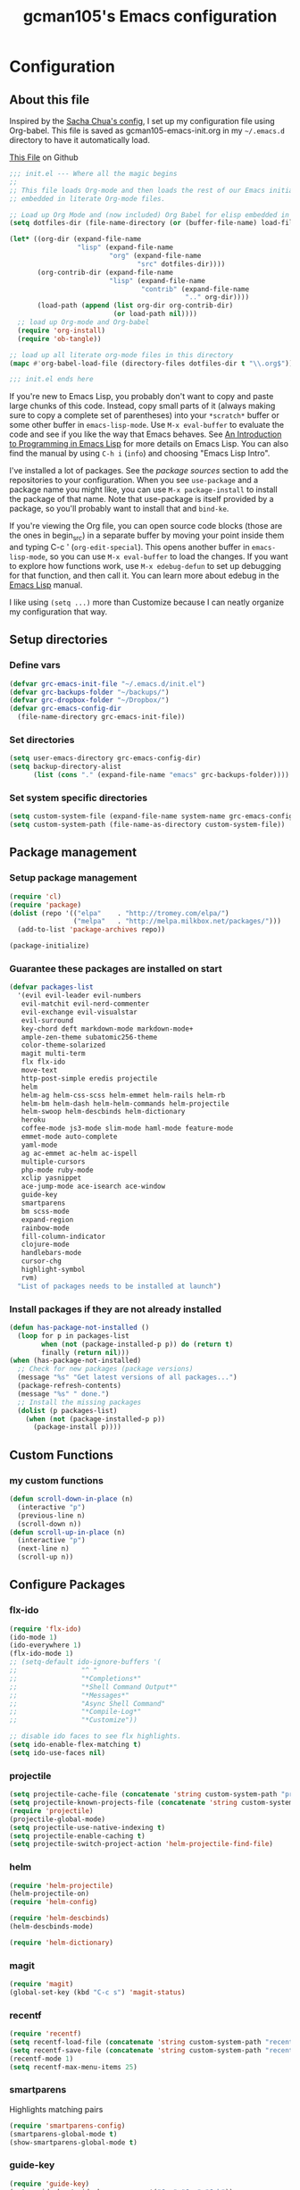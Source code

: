 #+TITLE: gcman105's Emacs configuration
#+OPTIONS: toc:4 h:4

* Configuration
  
** About this file
<<babel-init>>

Inspired by the [[https://github.com/sachac/.emacs.d/blob/gh-pages/Sacha.org][Sacha Chua's config]], I set up my configuration file using Org-babel. This file is saved as gcman105-emacs-init.org in my =~/.emacs.d= directory to have it automatically load.

[[https://github.com/gcman105/dotfiles/blob/master/.emacs.d/gcman105-emacs-init.org][This File]] on Github

#+begin_src emacs-lisp  :tangle no
;;; init.el --- Where all the magic begins
;;
;; This file loads Org-mode and then loads the rest of our Emacs initialization from Emacs lisp
;; embedded in literate Org-mode files.

;; Load up Org Mode and (now included) Org Babel for elisp embedded in Org Mode files
(setq dotfiles-dir (file-name-directory (or (buffer-file-name) load-file-name)))

(let* ((org-dir (expand-file-name
                 "lisp" (expand-file-name
                         "org" (expand-file-name
                                "src" dotfiles-dir))))
       (org-contrib-dir (expand-file-name
                         "lisp" (expand-file-name
                                 "contrib" (expand-file-name
                                            ".." org-dir))))
       (load-path (append (list org-dir org-contrib-dir)
                          (or load-path nil))))
  ;; load up Org-mode and Org-babel
  (require 'org-install)
  (require 'ob-tangle))

;; load up all literate org-mode files in this directory
(mapc #'org-babel-load-file (directory-files dotfiles-dir t "\\.org$"))

;;; init.el ends here
#+end_src

If you're new to Emacs Lisp, you probably don't want to copy and paste large chunks of this code. Instead, copy small parts of it (always making sure to copy a complete set of parentheses) into your =*scratch*= buffer or some other buffer in =emacs-lisp-mode=. Use =M-x eval-buffer= to evaluate the code and see if you like the way that Emacs behaves. See [[https://www.gnu.org/software/emacs/manual/html_mono/eintr.html][An Introduction to Programming in Emacs Lisp]] for more details on Emacs Lisp. You can also find the manual by using =C-h i= (=info=) and choosing "Emacs Lisp Intro". 

I've installed a lot of packages. See the [[*Add%20package%20sources][package sources]] section to add the repositories to your configuration. When you see =use-package= and a package name you might like, you can use =M-x package-install= to install the package of that name. Note that use-package is itself provided by a package, so you'll probably want to install that and =bind-ke=.

If you're viewing the Org file, you can open source code blocks (those are the ones in begin_src) in a separate buffer by moving your point inside them and typing C-c ' (=org-edit-special=). This opens another buffer in =emacs-lisp-mode=, so you can use =M-x eval-buffer= to load the changes. If you want to explore how functions work, use =M-x edebug-defun= to set up debugging for that function, and then call it. You can learn more about edebug in the [[http://www.gnu.org/software/emacs/manual/html_node/elisp/Edebug.html][Emacs Lisp]] manual.

I like using =(setq ...)= more than Customize because I can neatly organize my configuration that way. 

** Setup directories

*** Define vars
#+begin_src emacs-lisp
(defvar grc-emacs-init-file "~/.emacs.d/init.el")
(defvar grc-backups-folder "~/backups/")
(defvar grc-dropbox-folder "~/Dropbox/")
(defvar grc-emacs-config-dir
  (file-name-directory grc-emacs-init-file))
#+end_src

*** Set directories
#+begin_src emacs-lisp
(setq user-emacs-directory grc-emacs-config-dir)
(setq backup-directory-alist
      (list (cons "." (expand-file-name "emacs" grc-backups-folder))))
#+end_src

*** Set system specific directories
#+begin_src emacs-lisp
(setq custom-system-file (expand-file-name system-name grc-emacs-config-dir))
(setq custom-system-path (file-name-as-directory custom-system-file))
#+end_src

** Package management

*** Setup package management
    
#+begin_src emacs-lisp
(require 'cl)
(require 'package)
(dolist (repo '(("elpa"    . "http://tromey.com/elpa/")
                ("melpa"   . "http://melpa.milkbox.net/packages/")))
  (add-to-list 'package-archives repo))

(package-initialize)
#+end_src

*** Guarantee these packages are installed on start

#+begin_src emacs-lisp
(defvar packages-list
  '(evil evil-leader evil-numbers
   evil-matchit evil-nerd-commenter
   evil-exchange evil-visualstar
   evil-surround
   key-chord deft markdown-mode markdown-mode+
   ample-zen-theme subatomic256-theme
   color-theme-solarized
   magit multi-term
   flx flx-ido
   move-text
   http-post-simple eredis projectile
   helm
   helm-ag helm-css-scss helm-emmet helm-rails helm-rb
   helm-bm helm-dash helm-helm-commands helm-projectile
   helm-swoop helm-descbinds helm-dictionary
   heroku
   coffee-mode js3-mode slim-mode haml-mode feature-mode
   emmet-mode auto-complete
   yaml-mode
   ag ac-emmet ac-helm ac-ispell
   multiple-cursors
   php-mode ruby-mode
   xclip yasnippet
   ace-jump-mode ace-isearch ace-window
   guide-key
   smartparens
   bm scss-mode
   expand-region
   rainbow-mode
   fill-column-indicator
   clojure-mode
   handlebars-mode
   cursor-chg
   highlight-symbol
   rvm)
  "List of packages needs to be installed at launch")
#+end_src

*** Install packages if they are not already installed
    
#+begin_src emacs-lisp
(defun has-package-not-installed ()
  (loop for p in packages-list
        when (not (package-installed-p p)) do (return t)
        finally (return nil)))
(when (has-package-not-installed)
  ;; Check for new packages (package versions)
  (message "%s" "Get latest versions of all packages...")
  (package-refresh-contents)
  (message "%s" " done.")
  ;; Install the missing packages
  (dolist (p packages-list)
    (when (not (package-installed-p p))
      (package-install p))))
#+end_src

** Custom Functions

*** my custom functions
#+begin_src emacs-lisp
(defun scroll-down-in-place (n)
  (interactive "p")
  (previous-line n)
  (scroll-down n))
(defun scroll-up-in-place (n)
  (interactive "p")
  (next-line n)
  (scroll-up n))
#+end_src

** Configure Packages

*** flx-ido
#+begin_src emacs-lisp
(require 'flx-ido)
(ido-mode 1)
(ido-everywhere 1)
(flx-ido-mode 1)
;; (setq-default ido-ignore-buffers '(
;;                "^ "
;;                "*Completions*"
;;                "*Shell Command Output*"
;;                "*Messages*"
;;                "Async Shell Command"
;;                "*Compile-Log*"
;;                "*Customize"))

;; disable ido faces to see flx highlights.
(setq ido-enable-flex-matching t)
(setq ido-use-faces nil)
#+end_src

*** projectile
#+begin_src emacs-lisp
(setq projectile-cache-file (concatenate 'string custom-system-path "projectile.cache"))
(setq projectile-known-projects-file (concatenate 'string custom-system-path "projectile-bookmarks.eld"))
(require 'projectile)
(projectile-global-mode)
(setq projectile-use-native-indexing t)
(setq projectile-enable-caching t)
(setq projectile-switch-project-action 'helm-projectile-find-file)
#+end_src

*** helm
#+begin_src emacs-lisp
(require 'helm-projectile)
(helm-projectile-on)
(require 'helm-config)

(require 'helm-descbinds)
(helm-descbinds-mode)

(require 'helm-dictionary)
#+end_src

*** magit
#+begin_src emacs-lisp
(require 'magit)
(global-set-key (kbd "C-c s") 'magit-status)
#+end_src

*** recentf
#+begin_src emacs-lisp
(require 'recentf)
(setq recentf-load-file (concatenate 'string custom-system-path "recentf"))
(setq recentf-save-file (concatenate 'string custom-system-path "recentf"))
(recentf-mode 1)
(setq recentf-max-menu-items 25)
#+end_src

*** smartparens
    Highlights matching pairs
#+begin_src emacs-lisp
(require 'smartparens-config)
(smartparens-global-mode t)
(show-smartparens-global-mode t)
#+end_src

*** guide-key
#+begin_src emacs-lisp
(require 'guide-key)
(setq guide-key/guide-key-sequence '("C-x" "C-c" "C-h"))
(setq guide-key/recursive-key-sequence-flag t)
(guide-key-mode 1)                           ; Enable guide-key-mode
(setq guide-key/highlight-command-regexp "rectangle")
#+end_src

*** auto-complete
#+begin_src emacs-lisp
(require 'auto-complete-config)
(setq ac-comphist-file (concatenate 'string custom-system-path "ac-comphist.dat"))
(add-to-list 'ac-dictionary-directories "~/.emacs.d/ac-dict")
(ac-config-default)
#+end_src

*** ace-isearch
#+begin_src emacs-lisp
(require 'ace-isearch)
#+end_src

*** ace-window
#+begin_src emacs-lisp
(require 'ace-window)
(setq aw-keys '(?a ?s ?d ?f ?g ?h ?j ?k ?l))
#+end_src

*** evil-mode
#+begin_src emacs-lisp
(evil-mode t)
#+end_src
    
*** evil-surround
#+begin_src emacs-lisp
(require 'evil-surround)
#+end_src

*** evil-exchange
#+begin_src emacs-lisp
(require 'evil-exchange)
(setq evil-exchange-key (kbd "zx"))
(evil-exchange-install)
#+end_src

*** yasnippet
#+begin_src emacs-lisp
;; HAD TO MOVE THE NEXT 2 LINES INTO THE SYSTEM FILE FOR EACH SYSTEM
;;(require 'yasnippet)
;;(yas-global-mode 1)

(setq yas-snippet-dirs
      '("~/.emacs.d/snippets"            ;; personal snippets
  ;;        "/path/to/some/collection/"      ;; just some foo-mode snippets
  ;;        "/path/to/some/othercollection/" ;; some more foo-mode and a complete baz-mode
        "~/.emacs.d/yasnippet-snippets"    ;; the default collection
        ))
#+end_src
    
*** rcodetools and xmpfilter
#+begin_src emacs-lisp
(require 'rcodetools)
(require 'ruby-mode)
(require 'ruby-mode-expansions)
#+end_src
    
*** saveplace
    Save place in file when I exit
#+begin_src emacs-lisp
(require 'saveplace)
(setq-default save-place t)
(setq save-place-file (concatenate 'string custom-system-path "places"))
#+end_src

*** bm
    bookmarks
#+begin_src emacs-lisp
(setq bm-repository-file (concatenate 'string custom-system-path ".bm-repository"))
(setq-default bm-restore-repository-on-load t)
(require 'bm)
(setq-default bm-buffer-persistence t)       ; make bookmarks persistent as default

;; Loading the repository from file when on start up.
(add-hook' after-init-hook 'bm-repository-load)
 
;; Restoring bookmarks when on file find.
(add-hook 'find-file-hooks 'bm-buffer-restore)
 
;; Saving bookmark data on killing a buffer
(add-hook 'kill-buffer-hook 'bm-buffer-save)
 
;; Saving the repository to file when on exit.
;; kill-buffer-hook is not called when emacs is killed, so we
;; must save all bookmarks first.
(add-hook 'kill-emacs-hook '(lambda nil
                              (bm-buffer-save-all)
                              (bm-repository-save)))
#+end_src

*** deft
    Deft config for nvALT files with md extension 
#+begin_src emacs-lisp
(setq deft-extension "md")
(setq deft-directory (expand-file-name "MarkDown" grc-dropbox-folder))
(setq deft-text-mode 'markdown-mode)
(setq deft-use-filename-as-title 1)
#+end_src

*** move-text
#+begin_src emacs-lisp
(require 'move-text)
;;(move-text-default-bindings)
#+end_src

*** multi-term
#+begin_src emacs-lisp
(require 'multi-term)
#+end_src

*** multiple-cursors
#+begin_src emacs-lisp
(require 'multiple-cursors)
#+end_src

*** eredis
#+begin_src emacs-lisp
;;(add-to-list 'load-path "~/.emacs.d/elpa/eredis*")
(require 'eredis)
#+end_src

*** rainbow
#+begin_src emacs-lisp
(require 'rainbow-mode)
#+end_src
    
** Org Package

*** setup org directories
#+begin_src emacs-lisp
;; Set to the location of your Org files on your local system
(setq org-directory (expand-file-name "org" grc-dropbox-folder))

;; Set to the name of the file where new notes will be stored
(setq org-mobile-inbox-for-pull (expand-file-name "flagged.org" org-directory))

;; Set to <your Dropbox root directory>/MobileOrg.
(setq org-mobile-directory (expand-file-name "Apps/MobileOrg" grc-dropbox-folder))

;;(setq remember-data-file (expand-file-name "journal.org" org-directory))
(setq org-default-notes-file (expand-file-name "journal.org" org-directory))

;;(setq remember-annotation-functions '(org-remember-annotation))
;;(setq remember-handler-functions '(org-remember-handler))
;;(add-hook 'remember-mode-hook 'org-remember-apply-template)

'(org-refile-targets (quote (((expand-file-name "gtd.org" org-directory) :maxlevel . 1) 
           ((expand-file-name "someday.org" org-directory) :level . 2))))

(setq org-capture-templates
      '(("t" "Todo" entry (file+headline "~/Dropbox/org/gtd.org" "Tasks")
   ;;"* TODO %^{Brief Description} %^g\n%?\nAdded: %U")
   "* TODO %^{Brief Description} %^g\n  %?\n  %i\n  Added: %U")
        ("j" "Journal" entry (file+datetree "~/Dropbox/org/journal.org")
   "* %?\nEntered on %U\n  %i\n  %a")))

;; (setq org-remember-templates
;;       '(("Todo" ?t "* TODO %^{Brief Description} %^g\n%?\nAdded: %U" "~/Dropbox/org/gtd.org" "Tasks")
;;  ("Journal"   ?j "** %^{Head Line} %U %^g\n%i%?"  "~/Dropbox/org/journal.org")
;;  ("Clipboard" ?c "** %^{Head Line} %U %^g\n%c\n%?"  "~/Dropbox/org/journal.org")
;;  ("Receipt"   ?r "** %^{BriefDesc} %U %^g\n%?"   "~/Dropbox/org/finances.org")
;;  ("Book" ?b "** %^{Book Title} %t :BOOK: \n%[~/Dropbox/org/.book_template.txt]\n" 
;;          "~/Dropbox/org/journal.org")
;;  ("Film" ?f "** %^{Film Title} %t :FILM: \n%[~/Dropbox/org/.film_template.txt]\n" 
;;          "~/Dropbox/org/journal.org")
;;  ("Daily Review" ?a "** %t :COACH: \n%[~/Dropbox/org/.daily_review.txt]\n" 
;;          "~/Dropbox/org/journal.org")
;;  ("Someday"   ?s "** %^{Someday Heading} %U\n%?\n"  "~/Dropbox/org/someday.org")
;;  ("Vocab"   ?v "** %^{Word?}\n%?\n"  "~/Dropbox/org/vocab.org")
;;  )
;;       )

(setq org-agenda-files (quote (
                               "~/Dropbox/org/birthday.org"
                               "~/Dropbox/org/gtd.org"
                               "~/Dropbox/org/emails.org"
                               "~/Dropbox/org/finances.org")))
#+end_src
    
** Hooks

*** deft mode hook
    Turn off evil-mode in a deft buffer
#+begin_src emacs-lisp
(defun gcman-deft-mode-hook ()
  "deft-mode-hook"
  (turn-off-evil-mode))
(add-hook 'deft-mode-hook '(lambda() (gcman-deft-mode-hook))) 
#+end_src

*** markdown-mode hook
    Stop markdown-mode interfeering with yasnippet
#+begin_src emacs-lisp
(defun gcman-markdown-mode-hook ()
  "markdown-mode-hook"
  (define-key markdown-mode-map (kbd "<tab>") nil))
(add-hook 'markdown-mode-hook '(lambda() (gcman-markdown-mode-hook)))
#+end_src

*** html-mode hook
#+begin_src emacs-lisp
(add-hook 'html-mode-hook 'turn-off-auto-fill)
#+end_src

*** org-mode hook
#+begin_src emacs-lisp
;;(add-hook 'org-mode 'org-src-fontify-buffer)
#+end_src

** Key bindings

*** global key bindings
#+begin_src emacs-lisp
(global-set-key (kbd "C-c h") 'helm-projectile)
(global-set-key (kbd "M-x") 'helm-M-x)
(global-set-key (kbd "<f9>") 'recentf-open-files)
(global-set-key (kbd "M-p") 'ace-window)
(global-set-key [f8] 'deft)
(global-set-key [S-f8] 'deft-new-file-named)
(global-set-key [C-return] 'emmet-expand-line)
(define-key global-map (kbd "C-c SPC") 'ace-jump-mode)
(define-key global-map (kbd "<f2>") 'ispell-word)

;; set bookmarking keys
(global-set-key (kbd "<C-f7>") 'bm-next)
(global-set-key (kbd "<f7>")   'bm-toggle)
(global-set-key (kbd "<S-f7>") 'bm-previous)
(global-set-key (kbd "<M-f7>") 'bm-show-all)

;; set move-text block bubble keys
(global-set-key (kbd "<S-f6>") 'move-text-up)
(global-set-key (kbd "<C-f6>") 'move-text-down)

(global-set-key (kbd "C-c m") 'multi-term)

;; set multiple-cursors.el keys
(global-set-key (kbd "C-S-c C-S-c") 'mc/edit-lines)
(global-set-key (kbd "C->") 'mc/mark-next-like-this)
(global-set-key (kbd "C-<") 'mc/mark-previous-like-this)
(global-set-key (kbd "C-c C-<") 'mc/mark-all-like-this)

;; set keys for text scaling
(global-set-key (kbd "C-x +") 'text-scale-increase)
(global-set-key (kbd "C-x _") 'text-scale-decrease)

(require 'expand-region)
(global-set-key (kbd "C-=") 'er/expand-region)
(global-set-key (kbd "C--") 'er/contract-region)

;; set keys for spliting window
(global-set-key (kbd "C-\\") 'split-window-below)
(global-set-key (kbd "C-|") 'split-window-right)

;; set org-mode global keys
(define-key global-map "\C-ct" 'org-capture)
(define-key global-map "\C-ca" 'org-agenda)

;; Unset Arrow keys, this should help force me to learn the Emacs keys!
;; (global-unset-key (kbd "<left>"))
;; (global-unset-key (kbd "<right>"))
;; (global-unset-key (kbd "<up>"))
;; (global-unset-key (kbd "<down>"))

;; set custom function keys
(global-set-key [M-up] 'scroll-down-in-place)
(global-set-key [M-down] 'scroll-up-in-place)
#+end_src
    
*** set mode specific keys

**** org-mode
#+begin_src emacs-lisp
(add-hook 'org-mode-hook
    (lambda ()
      (local-unset-key "\C-c")
      (local-set-key "\C-cd" 'org-toodledo-mark-task-deleted)
      (local-set-key "\C-cs" 'org-toodledo-sync)
      )
    )
#+end_src

**** org-agenda-mode
#+begin_src emacs-lisp
(add-hook 'org-agenda-mode-hook
    (lambda ()
      (local-unset-key "\C-c")
      (local-set-key "\C-cd" 'org-toodledo-agenda-mark-task-deleted)
      )
    )
#+end_src

**** evil-mode
#+begin_src emacs-lisp
(evilnc-default-hotkeys)
#+end_src
     
***** evil-leader-mode
#+begin_src emacs-lisp
(global-evil-leader-mode)
(evil-leader/set-leader ",")
(evil-leader/set-key
  "f" 'helm-find-files
  "y" 'helm-show-kill-ring
  "o" 'helm-occur
  "v" 'helm-projectile
  "h" 'helm-man-woman
  "," 'helm-resume
  "." 'helm-calcul-expression
  "d" 'helm-descbinds
  "m" 'helm-mini
  "i" 'helm-semantic-or-imenu
  "p" 'ffap
  "j" 'ace-jump-mode
  "b" 'helm-buffers-list
  "k" 'kill-buffer)
#+end_src

***** evil-normal-state
#+begin_src emacs-lisp
(define-key evil-normal-state-map (kbd "+") 'evil-numbers/inc-at-pt)
(define-key evil-normal-state-map (kbd "-") 'evil-numbers/dec-at-pt)
#+end_src
      
***** evil-insert-state
#+begin_src emacs-lisp
;;Exit insert mode by pressing j and then j quickly
(setq key-chord-two-keys-delay 0.4)
(key-chord-define evil-insert-state-map "jj" 'evil-normal-state)
(key-chord-mode 1)
#+end_src
      
**** ruby-mode
#+begin_src emacs-lisp
(define-key ruby-mode-map (kbd "C-c C-c") 'xmp)
;;(add-hook 'ruby-mode-hook (lambda () (local-set-key "C-c C-c" 'xmp)))
#+end_src
     
** Global defaults
*** Sensible defaults
#+begin_src emacs-lisp
(global-evil-matchit-mode)
(global-ace-isearch-mode)
(global-auto-complete-mode)
(global-font-lock-mode)                      ; activate font-lock mode (syntax coloring)
(global-linum-mode)                          ; add line numbers on the left
(global-visual-line-mode)                    ; wrap long lines
(global-hl-line-mode)                        ; highlight current line
(setq-default linum-format "%7d ")
(setq-default rainbow-mode t)                ; highlight color codes
(setq-default scroll-bar-mode -1)            ; hide scroll bar
(setq-default org-src-fontify-natively t)    ; fontify code in code blocks

(setq inhibit-startup-screen t)
(setq max-specpdl-size 1800)
(show-paren-mode t)
#+end_src

*** Tabs and Indents
#+begin_src emacs-lisp
(setq-default tab-width 2)
(setq-default indent-tabs-mode nil)
#+end_src

** Personal information
#+begin_src emacs-lisp
  (setq user-full-name "Gary Cheeseman"
        user-mail-address "gary@cheeseman.me.uk")
#+end_src

** System specific configuration

*** Apple Mac
    On OS X Emacs doesn't use the shell PATH if it's not started from the shell. If you're using homebrew modifying the PATH is essential. Also allow hash to be entered
#+begin_src emacs-lisp
(if (eq system-type 'darwin)
    (progn
      (push "/usr/local/bin" exec-path)
      (setq osx-pseudo-daemon-mode t)
      (global-set-key (kbd "M-3") '(lambda () (interactive) (insert "#")))))
#+end_src


**** 
* My old configuration
  *I will move stuff from here to the correct place above as needed*

#+begin_src emacs-lisp
(setq php-file-patterns (quote ("\\.php[s34]?\\'" "\\.phtml\\'" "\\.inc\\'" "\\.php\\'")))


;; Flymake
;; (require 'flymake)
;; (global-set-key [C-f3] 'flymake-display-err-menu-for-current-line)
;; (global-set-key [C-f4] 'flymake-goto-next-error)
;; (setq flymake-log-level 3)

;; Flycheck mode
;; Enable flymake for all files
;;(require 'flycheck)
;;(add-hook 'find-file-hook 'flycheck-mode)

;; Rake files are ruby, too, as are gemspecs, rackup files, etc.
(add-to-list 'auto-mode-alist '("\.rake$" . ruby-mode))
(add-to-list 'auto-mode-alist '("\.gemspec$" . ruby-mode))
(add-to-list 'auto-mode-alist '("\.ru$" . ruby-mode))
(add-to-list 'auto-mode-alist '("Rakefile$" . ruby-mode))
(add-to-list 'auto-mode-alist '("Gemfile$" . ruby-mode))
(add-to-list 'auto-mode-alist '("Capfile$" . ruby-mode))
(add-to-list 'auto-mode-alist '("Vagrantfile$" . ruby-mode))

;; SCSS options
(setq scss-compile-at-save nil)

;; setup if we are using a graphic display ----------------------------------
(if (display-graphic-p)
  (setq xterm-mouse-mode nil)
  (setq server-mode nil))

;; I like my cursor to blink and stretch
(setq blink-cursor-mode 1)
(setq x-stretch-cursor t)

;; show column numbers
(setq column-number-mode 1)

(let ((path-from-shell (shell-command-to-string "$SHELL -i -c 'echo $PATH'")))
  (setenv "PATH" path-from-shell)
  (setq exec-path (split-string path-from-shell path-separator)))



(setq evil-default-cursor 1)
(set-cursor-color "orange")



;; Turn off flyspell
(setq-default flyspell-mode nil)

;; if its not a mac, do these things
(unless (string-match "apple-darwin" system-configuration)
  ;; on mac, there's always a menu bar drown, don't have it empty
  (menu-bar-mode -1))

;; under mac, have Command as Meta and keep Option for localized input
(when (string-match "apple-darwin" system-configuration)
  (setq mac-allow-anti-aliasing t)
  (setq mac-option-key-is-meta nil)
  (setq mac-command-key-is-meta t)
  (setq mac-command-modifier 'meta)
  (set-keyboard-coding-system nil)
  (setq mac-option-modifier nil)
  (menu-bar-mode t))

;; Use the clipboard, pretty please, so that copy/paste "works"
(setq x-select-enable-clipboard t)

;; Show keystrokes in progress
(setq echo-keystrokes 0.1)

;; Get current system's name
(defun insert-system-name()
  (interactive)
  "Get current system's name"
  (insert (format "%s" system-name))
  )

;; Get current system type
(defun insert-system-type()
  (interactive)
  "Get current system type"
  (insert (format "%s" system-type))
  )


;; key bindings
(when (eq system-type 'darwin)               ; mac specific settings
  (setq mac-option-modifier 'alt)
  (setq mac-command-modifier 'meta)
  (global-set-key [kp-delete] 'delete-char)  ; sets fn-delete to be right-delete
  )

;; garbage collection tuning
(setq gc-cons-threshold 20000000)


;; setup theme --------------------------------------------------------------
;; load theme depening on window type
(when (eq window-system 'x)
;;  (load-theme 'ample-zen t)
  (load-theme 'subatomic256 t)
  )
(when (eq window-system 'ns)
  (load-theme 'ample-zen t)
;;  (load-theme 'afternoon t)
  )
(when (eq window-system nil)
  (load-theme 'ample-zen t)
;;  (load-theme 'solarized-light t)
  (global-hl-line-mode)                      ; highlight current line
  (blink-cursor-mode)
  (setq x-stretch-cursor t)
;;  (load-theme 'subatomic256 t)
  )

;; Set up 'custom' emacs ----------------------------------------------------
(setq custom-file (expand-file-name "emacs-customizations.el" grc-emacs-config-dir))
(load custom-file)

;; Load 'custom' system file ------------------------------------------------
(load custom-system-file)

;;; init.el ends here
#+end_src
